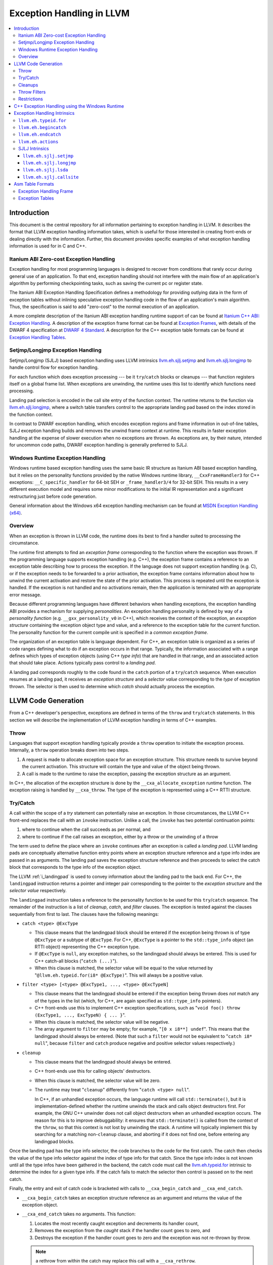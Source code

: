 ==========================
Exception Handling in LLVM
==========================

.. contents::
   :local:

Introduction
============

This document is the central repository for all information pertaining to
exception handling in LLVM.  It describes the format that LLVM exception
handling information takes, which is useful for those interested in creating
front-ends or dealing directly with the information.  Further, this document
provides specific examples of what exception handling information is used for in
C and C++.

Itanium ABI Zero-cost Exception Handling
----------------------------------------

Exception handling for most programming languages is designed to recover from
conditions that rarely occur during general use of an application.  To that end,
exception handling should not interfere with the main flow of an application's
algorithm by performing checkpointing tasks, such as saving the current pc or
register state.

The Itanium ABI Exception Handling Specification defines a methodology for
providing outlying data in the form of exception tables without inlining
speculative exception handling code in the flow of an application's main
algorithm.  Thus, the specification is said to add "zero-cost" to the normal
execution of an application.

A more complete description of the Itanium ABI exception handling runtime
support of can be found at `Itanium C++ ABI: Exception Handling
<http://mentorembedded.github.com/cxx-abi/abi-eh.html>`_. A description of the
exception frame format can be found at `Exception Frames
<http://refspecs.linuxfoundation.org/LSB_3.0.0/LSB-Core-generic/LSB-Core-generic/ehframechpt.html>`_,
with details of the DWARF 4 specification at `DWARF 4 Standard
<http://dwarfstd.org/Dwarf4Std.php>`_.  A description for the C++ exception
table formats can be found at `Exception Handling Tables
<http://mentorembedded.github.com/cxx-abi/exceptions.pdf>`_.

Setjmp/Longjmp Exception Handling
---------------------------------

Setjmp/Longjmp (SJLJ) based exception handling uses LLVM intrinsics
`llvm.eh.sjlj.setjmp`_ and `llvm.eh.sjlj.longjmp`_ to handle control flow for
exception handling.

For each function which does exception processing --- be it ``try``/``catch``
blocks or cleanups --- that function registers itself on a global frame
list. When exceptions are unwinding, the runtime uses this list to identify
which functions need processing.

Landing pad selection is encoded in the call site entry of the function
context. The runtime returns to the function via `llvm.eh.sjlj.longjmp`_, where
a switch table transfers control to the appropriate landing pad based on the
index stored in the function context.

In contrast to DWARF exception handling, which encodes exception regions and
frame information in out-of-line tables, SJLJ exception handling builds and
removes the unwind frame context at runtime. This results in faster exception
handling at the expense of slower execution when no exceptions are thrown. As
exceptions are, by their nature, intended for uncommon code paths, DWARF
exception handling is generally preferred to SJLJ.

Windows Runtime Exception Handling
-----------------------------------

Windows runtime based exception handling uses the same basic IR structure as
Itanium ABI based exception handling, but it relies on the personality
functions provided by the native Windows runtime library, ``__CxxFrameHandler3``
for C++ exceptions: ``__C_specific_handler`` for 64-bit SEH or 
``_frame_handler3/4`` for 32-bit SEH.  This results in a very different
execution model and requires some minor modifications to the initial IR
representation and a significant restructuring just before code generation.

General information about the Windows x64 exception handling mechanism can be
found at `MSDN Exception Handling (x64)
<https://msdn.microsoft.com/en-us/library/1eyas8tf(v=vs.80).aspx>`_.

Overview
--------

When an exception is thrown in LLVM code, the runtime does its best to find a
handler suited to processing the circumstance.

The runtime first attempts to find an *exception frame* corresponding to the
function where the exception was thrown.  If the programming language supports
exception handling (e.g. C++), the exception frame contains a reference to an
exception table describing how to process the exception.  If the language does
not support exception handling (e.g. C), or if the exception needs to be
forwarded to a prior activation, the exception frame contains information about
how to unwind the current activation and restore the state of the prior
activation.  This process is repeated until the exception is handled. If the
exception is not handled and no activations remain, then the application is
terminated with an appropriate error message.

Because different programming languages have different behaviors when handling
exceptions, the exception handling ABI provides a mechanism for
supplying *personalities*. An exception handling personality is defined by
way of a *personality function* (e.g. ``__gxx_personality_v0`` in C++),
which receives the context of the exception, an *exception structure*
containing the exception object type and value, and a reference to the exception
table for the current function.  The personality function for the current
compile unit is specified in a *common exception frame*.

The organization of an exception table is language dependent. For C++, an
exception table is organized as a series of code ranges defining what to do if
an exception occurs in that range. Typically, the information associated with a
range defines which types of exception objects (using C++ *type info*) that are
handled in that range, and an associated action that should take place. Actions
typically pass control to a *landing pad*.

A landing pad corresponds roughly to the code found in the ``catch`` portion of
a ``try``/``catch`` sequence. When execution resumes at a landing pad, it
receives an *exception structure* and a *selector value* corresponding to the
*type* of exception thrown. The selector is then used to determine which *catch*
should actually process the exception.

LLVM Code Generation
====================

From a C++ developer's perspective, exceptions are defined in terms of the
``throw`` and ``try``/``catch`` statements. In this section we will describe the
implementation of LLVM exception handling in terms of C++ examples.

Throw
-----

Languages that support exception handling typically provide a ``throw``
operation to initiate the exception process. Internally, a ``throw`` operation
breaks down into two steps.

#. A request is made to allocate exception space for an exception structure.
   This structure needs to survive beyond the current activation. This structure
   will contain the type and value of the object being thrown.

#. A call is made to the runtime to raise the exception, passing the exception
   structure as an argument.

In C++, the allocation of the exception structure is done by the
``__cxa_allocate_exception`` runtime function. The exception raising is handled
by ``__cxa_throw``. The type of the exception is represented using a C++ RTTI
structure.

Try/Catch
---------

A call within the scope of a *try* statement can potentially raise an
exception. In those circumstances, the LLVM C++ front-end replaces the call with
an ``invoke`` instruction. Unlike a call, the ``invoke`` has two potential
continuation points:

#. where to continue when the call succeeds as per normal, and

#. where to continue if the call raises an exception, either by a throw or the
   unwinding of a throw

The term used to define the place where an ``invoke`` continues after an
exception is called a *landing pad*. LLVM landing pads are conceptually
alternative function entry points where an exception structure reference and a
type info index are passed in as arguments. The landing pad saves the exception
structure reference and then proceeds to select the catch block that corresponds
to the type info of the exception object.

The LLVM :ref:`i_landingpad` is used to convey information about the landing
pad to the back end. For C++, the ``landingpad`` instruction returns a pointer
and integer pair corresponding to the pointer to the *exception structure* and
the *selector value* respectively.

The ``landingpad`` instruction takes a reference to the personality function to
be used for this ``try``/``catch`` sequence. The remainder of the instruction is
a list of *cleanup*, *catch*, and *filter* clauses. The exception is tested
against the clauses sequentially from first to last. The clauses have the
following meanings:

-  ``catch <type> @ExcType``

   - This clause means that the landingpad block should be entered if the
     exception being thrown is of type ``@ExcType`` or a subtype of
     ``@ExcType``. For C++, ``@ExcType`` is a pointer to the ``std::type_info``
     object (an RTTI object) representing the C++ exception type.

   - If ``@ExcType`` is ``null``, any exception matches, so the landingpad
     should always be entered. This is used for C++ catch-all blocks ("``catch
     (...)``").

   - When this clause is matched, the selector value will be equal to the value
     returned by "``@llvm.eh.typeid.for(i8* @ExcType)``". This will always be a
     positive value.

-  ``filter <type> [<type> @ExcType1, ..., <type> @ExcTypeN]``

   - This clause means that the landingpad should be entered if the exception
     being thrown does *not* match any of the types in the list (which, for C++,
     are again specified as ``std::type_info`` pointers).

   - C++ front-ends use this to implement C++ exception specifications, such as
     "``void foo() throw (ExcType1, ..., ExcTypeN) { ... }``".

   - When this clause is matched, the selector value will be negative.

   - The array argument to ``filter`` may be empty; for example, "``[0 x i8**]
     undef``". This means that the landingpad should always be entered. (Note
     that such a ``filter`` would not be equivalent to "``catch i8* null``",
     because ``filter`` and ``catch`` produce negative and positive selector
     values respectively.)

-  ``cleanup``

   - This clause means that the landingpad should always be entered.

   - C++ front-ends use this for calling objects' destructors.

   - When this clause is matched, the selector value will be zero.

   - The runtime may treat "``cleanup``" differently from "``catch <type>
     null``".

     In C++, if an unhandled exception occurs, the language runtime will call
     ``std::terminate()``, but it is implementation-defined whether the runtime
     unwinds the stack and calls object destructors first. For example, the GNU
     C++ unwinder does not call object destructors when an unhandled exception
     occurs. The reason for this is to improve debuggability: it ensures that
     ``std::terminate()`` is called from the context of the ``throw``, so that
     this context is not lost by unwinding the stack. A runtime will typically
     implement this by searching for a matching non-``cleanup`` clause, and
     aborting if it does not find one, before entering any landingpad blocks.

Once the landing pad has the type info selector, the code branches to the code
for the first catch. The catch then checks the value of the type info selector
against the index of type info for that catch.  Since the type info index is not
known until all the type infos have been gathered in the backend, the catch code
must call the `llvm.eh.typeid.for`_ intrinsic to determine the index for a given
type info. If the catch fails to match the selector then control is passed on to
the next catch.

Finally, the entry and exit of catch code is bracketed with calls to
``__cxa_begin_catch`` and ``__cxa_end_catch``.

* ``__cxa_begin_catch`` takes an exception structure reference as an argument
  and returns the value of the exception object.

* ``__cxa_end_catch`` takes no arguments. This function:

  #. Locates the most recently caught exception and decrements its handler
     count,

  #. Removes the exception from the *caught* stack if the handler count goes to
     zero, and

  #. Destroys the exception if the handler count goes to zero and the exception
     was not re-thrown by throw.

  .. note::

    a rethrow from within the catch may replace this call with a
    ``__cxa_rethrow``.

Cleanups
--------

A cleanup is extra code which needs to be run as part of unwinding a scope.  C++
destructors are a typical example, but other languages and language extensions
provide a variety of different kinds of cleanups. In general, a landing pad may
need to run arbitrary amounts of cleanup code before actually entering a catch
block. To indicate the presence of cleanups, a :ref:`i_landingpad` should have
a *cleanup* clause.  Otherwise, the unwinder will not stop at the landing pad if
there are no catches or filters that require it to.

.. note::

  Do not allow a new exception to propagate out of the execution of a
  cleanup. This can corrupt the internal state of the unwinder.  Different
  languages describe different high-level semantics for these situations: for
  example, C++ requires that the process be terminated, whereas Ada cancels both
  exceptions and throws a third.

When all cleanups are finished, if the exception is not handled by the current
function, resume unwinding by calling the :ref:`resume instruction <i_resume>`,
passing in the result of the ``landingpad`` instruction for the original
landing pad.

Throw Filters
-------------

C++ allows the specification of which exception types may be thrown from a
function. To represent this, a top level landing pad may exist to filter out
invalid types. To express this in LLVM code the :ref:`i_landingpad` will have a
filter clause. The clause consists of an array of type infos.
``landingpad`` will return a negative value
if the exception does not match any of the type infos. If no match is found then
a call to ``__cxa_call_unexpected`` should be made, otherwise
``_Unwind_Resume``.  Each of these functions requires a reference to the
exception structure.  Note that the most general form of a ``landingpad``
instruction can have any number of catch, cleanup, and filter clauses (though
having more than one cleanup is pointless). The LLVM C++ front-end can generate
such ``landingpad`` instructions due to inlining creating nested exception
handling scopes.

.. _undefined:

Restrictions
------------

The unwinder delegates the decision of whether to stop in a call frame to that
call frame's language-specific personality function. Not all unwinders guarantee
that they will stop to perform cleanups. For example, the GNU C++ unwinder
doesn't do so unless the exception is actually caught somewhere further up the
stack.

In order for inlining to behave correctly, landing pads must be prepared to
handle selector results that they did not originally advertise. Suppose that a
function catches exceptions of type ``A``, and it's inlined into a function that
catches exceptions of type ``B``. The inliner will update the ``landingpad``
instruction for the inlined landing pad to include the fact that ``B`` is also
caught. If that landing pad assumes that it will only be entered to catch an
``A``, it's in for a rude awakening.  Consequently, landing pads must test for
the selector results they understand and then resume exception propagation with
the `resume instruction <LangRef.html#i_resume>`_ if none of the conditions
match.

C++ Exception Handling using the Windows Runtime
=================================================

(Note: Windows C++ exception handling support is a work in progress and is
 not yet fully implemented.  The text below describes how it will work
 when completed.)

The Windows runtime function for C++ exception handling uses a multi-phase
approach.  When an exception occurs it searches the current callstack for a
frame that has a handler for the exception.  If a handler is found, it then
calls the cleanup handler for each frame above the handler which has a
cleanup handler before calling the catch handler.  These calls are all made
from a stack context different from the original frame in which the handler
is defined.  Therefore, it is necessary to outline these handlers from their
original context before code generation.

Catch handlers are called with a pointer to the handler itself as the first
argument and a pointer to the parent function's stack frame as the second
argument.  The catch handler uses the `llvm.localrecover
<LangRef.html#llvm-localescape-and-llvm-localrecover-intrinsics>`_ to get a
pointer to a frame allocation block that is created in the parent frame using
the `llvm.localescape
<LangRef.html#llvm-localescape-and-llvm-localrecover-intrinsics>`_ intrinsic.
The ``WinEHPrepare`` pass will have created a structure definition for the
contents of this block.  The first two members of the structure will always be
(1) a 32-bit integer that the runtime uses to track the exception state of the
parent frame for the purposes of handling chained exceptions and (2) a pointer
to the object associated with the exception (roughly, the parameter of the
catch clause). These two members will be followed by any frame variables from
the parent function which must be accessed in any of the functions unwind or
catch handlers.  The catch handler returns the address at which execution
should continue.

Cleanup handlers perform any cleanup necessary as the frame goes out of scope,
such as calling object destructors.  The runtime handles the actual unwinding
of the stack.  If an exception occurs in a cleanup handler the runtime manages
termination of the process. Cleanup handlers are called with the same arguments
as catch handlers (a pointer to the handler and a pointer to the parent stack
frame) and use the same mechanism described above to access frame variables
in the parent function.  Cleanup handlers do not return a value.

The IR generated for Windows runtime based C++ exception handling is initially
very similar to the ``landingpad`` mechanism described above.  Calls to
libc++abi functions (such as ``__cxa_begin_catch``/``__cxa_end_catch`` and
``__cxa_throw_exception`` are replaced with calls to intrinsics or Windows
runtime functions (such as ``llvm.eh.begincatch``/``llvm.eh.endcatch`` and
``__CxxThrowException``).

During the WinEHPrepare pass, the handler functions are outlined into handler
functions and the original landing pad code is replaced with a call to the
``llvm.eh.actions`` intrinsic that describes the order in which handlers will
be processed from the logical location of the landing pad and an indirect
branch to the return value of the ``llvm.eh.actions`` intrinsic. The
``llvm.eh.actions`` intrinsic is defined as returning the address at which
execution will continue.  This is a temporary construct which will be removed
before code generation, but it allows for the accurate tracking of control
flow until then.

A typical landing pad will look like this after outlining:

.. code-block:: llvm

    lpad:
      %vals = landingpad { i8*, i32 } personality i8* bitcast (i32 (...)* @__CxxFrameHandler3 to i8*)
	      cleanup
          catch i8* bitcast (i8** @_ZTIi to i8*)
          catch i8* bitcast (i8** @_ZTIf to i8*)
      %recover = call i8* (...)* @llvm.eh.actions(
          i32 3, i8* bitcast (i8** @_ZTIi to i8*), i8* (i8*, i8*)* @_Z4testb.catch.1)
          i32 2, i8* null, void (i8*, i8*)* @_Z4testb.cleanup.1)
          i32 1, i8* bitcast (i8** @_ZTIf to i8*), i8* (i8*, i8*)* @_Z4testb.catch.0)
          i32 0, i8* null, void (i8*, i8*)* @_Z4testb.cleanup.0)
      indirectbr i8* %recover, [label %try.cont1, label %try.cont2]

In this example, the landing pad represents an exception handling context with
two catch handlers and a cleanup handler that have been outlined.  If an
exception is thrown with a type that matches ``_ZTIi``, the ``_Z4testb.catch.1``
handler will be called an no clean-up is needed.  If an exception is thrown
with a type that matches ``_ZTIf``, first the ``_Z4testb.cleanup.1`` handler
will be called to perform unwind-related cleanup, then the ``_Z4testb.catch.1``
handler will be called.  If an exception is throw which does not match either
of these types and the exception is handled by another frame further up the
call stack, first the ``_Z4testb.cleanup.1`` handler will be called, then the
``_Z4testb.cleanup.0`` handler (which corresponds to a different scope) will be
called, and exception handling will continue at the next frame in the call
stack will be called.  One of the catch handlers will return the address of
``%try.cont1`` in the parent function and the other will return the address of
``%try.cont2``, meaning that execution continues at one of those blocks after
an exception is caught.


Exception Handling Intrinsics
=============================

In addition to the ``landingpad`` and ``resume`` instructions, LLVM uses several
intrinsic functions (name prefixed with ``llvm.eh``) to provide exception
handling information at various points in generated code.

.. _llvm.eh.typeid.for:

``llvm.eh.typeid.for``
----------------------

.. code-block:: llvm

  i32 @llvm.eh.typeid.for(i8* %type_info)


This intrinsic returns the type info index in the exception table of the current
function.  This value can be used to compare against the result of
``landingpad`` instruction.  The single argument is a reference to a type info.

Uses of this intrinsic are generated by the C++ front-end.

.. _llvm.eh.begincatch:

``llvm.eh.begincatch``
----------------------

.. code-block:: llvm

  void @llvm.eh.begincatch(i8* %ehptr, i8* %ehobj)


This intrinsic marks the beginning of catch handling code within the blocks
following a ``landingpad`` instruction.  The exact behavior of this function
depends on the compilation target and the personality function associated
with the ``landingpad`` instruction.

The first argument to this intrinsic is a pointer that was previously extracted
from the aggregate return value of the ``landingpad`` instruction.  The second
argument to the intrinsic is a pointer to stack space where the exception object
should be stored. The runtime handles the details of copying the exception
object into the slot. If the second parameter is null, no copy occurs.

Uses of this intrinsic are generated by the C++ front-end.  Many targets will
use implementation-specific functions (such as ``__cxa_begin_catch``) instead
of this intrinsic.  The intrinsic is provided for targets that require a more
abstract interface.

When used in the native Windows C++ exception handling implementation, this
intrinsic serves as a placeholder to delimit code before a catch handler is
outlined.  When the handler is is outlined, this intrinsic will be replaced
by instructions that retrieve the exception object pointer from the frame
allocation block.


.. _llvm.eh.endcatch:

``llvm.eh.endcatch``
----------------------

.. code-block:: llvm

  void @llvm.eh.endcatch()


This intrinsic marks the end of catch handling code within the current block,
which will be a successor of a block which called ``llvm.eh.begincatch''.
The exact behavior of this function depends on the compilation target and the
personality function associated with the corresponding ``landingpad``
instruction.

There may be more than one call to ``llvm.eh.endcatch`` for any given call to
``llvm.eh.begincatch`` with each ``llvm.eh.endcatch`` call corresponding to the
end of a different control path.  All control paths following a call to
``llvm.eh.begincatch`` must reach a call to ``llvm.eh.endcatch``.

Uses of this intrinsic are generated by the C++ front-end.  Many targets will
use implementation-specific functions (such as ``__cxa_begin_catch``) instead
of this intrinsic.  The intrinsic is provided for targets that require a more
abstract interface.

When used in the native Windows C++ exception handling implementation, this
intrinsic serves as a placeholder to delimit code before a catch handler is
outlined.  After the handler is outlined, this intrinsic is simply removed.

.. _llvm.eh.actions:

``llvm.eh.actions``
----------------------

.. code-block:: llvm

  void @llvm.eh.actions()

This intrinsic represents the list of actions to take when an exception is
thrown. It is typically used by Windows exception handling schemes where cleanup
outlining is required by the runtime. The arguments are a sequence of ``i32``
sentinels indicating the action type followed by some pre-determined number of
arguments required to implement that action.

A code of ``i32 0`` indicates a cleanup action, which expects one additional
argument. The argument is a pointer to a function that implements the cleanup
action.

A code of ``i32 1`` indicates a catch action, which expects three additional
arguments. Different EH schemes give different meanings to the three arguments,
but the first argument indicates whether the catch should fire, the second is
the localescape index of the exception object, and the third is the code to run
to catch the exception.

For Windows C++ exception handling, the first argument for a catch handler is a
pointer to the RTTI type descriptor for the object to catch. The second
argument is an index into the argument list of the ``llvm.localescape`` call in
the main function. The exception object will be copied into the provided stack
object. If the exception object is not required, this argument should be -1.
The third argument is a pointer to a function implementing the catch.  This
function returns the address of the basic block where execution should resume
after handling the exception.

For Windows SEH, the first argument is a pointer to the filter function, which
indicates if the exception should be caught or not.  The second argument is
typically negative one. The third argument is the address of a basic block
where the exception will be handled. In other words, catch handlers are not
outlined in SEH. After running cleanups, execution immediately resumes at this
PC.

In order to preserve the structure of the CFG, a call to '``llvm.eh.actions``'
must be followed by an ':ref:`indirectbr <i_indirectbr>`' instruction that
jumps to the result of the intrinsic call.


SJLJ Intrinsics
---------------

The ``llvm.eh.sjlj`` intrinsics are used internally within LLVM's
backend.  Uses of them are generated by the backend's
``SjLjEHPrepare`` pass.

.. _llvm.eh.sjlj.setjmp:

``llvm.eh.sjlj.setjmp``
~~~~~~~~~~~~~~~~~~~~~~~

.. code-block:: llvm

  i32 @llvm.eh.sjlj.setjmp(i8* %setjmp_buf)

For SJLJ based exception handling, this intrinsic forces register saving for the
current function and stores the address of the following instruction for use as
a destination address by `llvm.eh.sjlj.longjmp`_. The buffer format and the
overall functioning of this intrinsic is compatible with the GCC
``__builtin_setjmp`` implementation allowing code built with the clang and GCC
to interoperate.

The single parameter is a pointer to a five word buffer in which the calling
context is saved. The front end places the frame pointer in the first word, and
the target implementation of this intrinsic should place the destination address
for a `llvm.eh.sjlj.longjmp`_ in the second word. The following three words are
available for use in a target-specific manner.

.. _llvm.eh.sjlj.longjmp:

``llvm.eh.sjlj.longjmp``
~~~~~~~~~~~~~~~~~~~~~~~~

.. code-block:: llvm

  void @llvm.eh.sjlj.longjmp(i8* %setjmp_buf)

For SJLJ based exception handling, the ``llvm.eh.sjlj.longjmp`` intrinsic is
used to implement ``__builtin_longjmp()``. The single parameter is a pointer to
a buffer populated by `llvm.eh.sjlj.setjmp`_. The frame pointer and stack
pointer are restored from the buffer, then control is transferred to the
destination address.

``llvm.eh.sjlj.lsda``
~~~~~~~~~~~~~~~~~~~~~

.. code-block:: llvm

  i8* @llvm.eh.sjlj.lsda()

For SJLJ based exception handling, the ``llvm.eh.sjlj.lsda`` intrinsic returns
the address of the Language Specific Data Area (LSDA) for the current
function. The SJLJ front-end code stores this address in the exception handling
function context for use by the runtime.

``llvm.eh.sjlj.callsite``
~~~~~~~~~~~~~~~~~~~~~~~~~

.. code-block:: llvm

  void @llvm.eh.sjlj.callsite(i32 %call_site_num)

For SJLJ based exception handling, the ``llvm.eh.sjlj.callsite`` intrinsic
identifies the callsite value associated with the following ``invoke``
instruction. This is used to ensure that landing pad entries in the LSDA are
generated in matching order.

Asm Table Formats
=================

There are two tables that are used by the exception handling runtime to
determine which actions should be taken when an exception is thrown.

Exception Handling Frame
------------------------

An exception handling frame ``eh_frame`` is very similar to the unwind frame
used by DWARF debug info. The frame contains all the information necessary to
tear down the current frame and restore the state of the prior frame. There is
an exception handling frame for each function in a compile unit, plus a common
exception handling frame that defines information common to all functions in the
unit.

Exception Tables
----------------

An exception table contains information about what actions to take when an
exception is thrown in a particular part of a function's code. There is one
exception table per function, except leaf functions and functions that have
calls only to non-throwing functions. They do not need an exception table.
